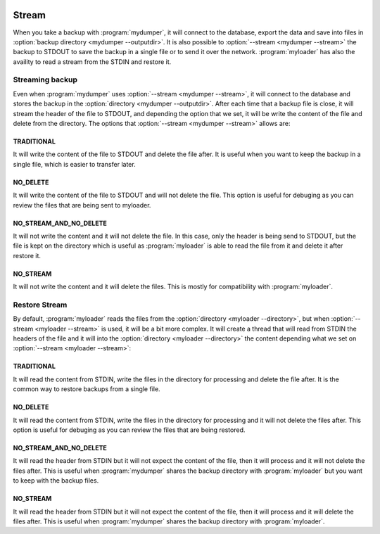 .. image:: ../images/horizontal/color-dark.svg
  :width: 50%
  :alt: MyDumper's logo
  :class: only-dark

.. image:: ../images/horizontal/color-light.svg
  :width: 50%
  :alt: MyDumper's logo
  :class: only-light

Stream
======

When you take a backup with :program:`mydumper`, it will connect to the database,
export the data and save into files in :option:`backup directory <mydumper --outputdir>`.
It is also possible to :option:`--stream <mydumper --stream>` the backup to STDOUT
to save the backup in a single file or to send it over the network.
:program:`myloader` has also the availity to read a stream from the STDIN and 
restore it.

Streaming backup
----------------

Even when :program:`mydumper` uses :option:`--stream <mydumper --stream>`, it will 
connect to the database and stores the backup in the :option:`directory <mydumper --outputdir>`.
After each time that a backup file is close, it will stream the header of the file
to STDOUT, and depending the option that we set, it will be write the content of the
file and delete from the directory.
The options that :option:`--stream <mydumper --stream>` allows are:

TRADITIONAL
^^^^^^^^^^^

It will write the content of the file to STDOUT and delete the file after.
It is useful when you want to keep the backup in a single file, which is easier to
transfer later.

NO_DELETE
^^^^^^^^^

It will write the content of the file to STDOUT and will not delete the file.
This option is useful for debuging as you can review the files that are being sent
to myloader.

NO_STREAM_AND_NO_DELETE
^^^^^^^^^^^^^^^^^^^^^^^

It will not write the content and it will not delete the file.
In this case, only the header is being send to STDOUT, but the file is kept on the 
directory which is useful as :program:`myloader` is able to read the file from it
and delete it after restore it.

NO_STREAM
^^^^^^^^^

It will not write the content and it will delete the files.
This is mostly for compatibility with :program:`myloader`.

Restore Stream
--------------

By default, :program:`myloader` reads the files from the :option:`directory <myloader --directory>`,
but when :option:`--stream <myloader --stream>` is used, it will be a bit more 
complex.
It will create a thread that will read from STDIN the headers of the file and it 
will into the :option:`directory <myloader --directory>` the content depending what
we set on :option:`--stream <myloader --stream>`:


TRADITIONAL
^^^^^^^^^^^

It will read the content from STDIN, write the files in the directory for processing 
and delete the file after.
It is the common way to restore backups from a single file.

NO_DELETE
^^^^^^^^^

It will read the content from STDIN, write the files in the directory for processing
and it will not delete the files after.
This option is useful for debuging as you can review the files that are being restored.

NO_STREAM_AND_NO_DELETE
^^^^^^^^^^^^^^^^^^^^^^^

It will read the header from STDIN but it will not expect the content of the file, then
it will process and it will not delete the files after.
This is useful when :program:`mydumper` shares the backup directory with :program:`myloader`
but you want to keep with the backup files.

NO_STREAM
^^^^^^^^^

It will read the header from STDIN but it will not expect the content of the file, then
it will process and it will delete the files after.
This is useful when :program:`mydumper` shares the backup directory with :program:`myloader`.
